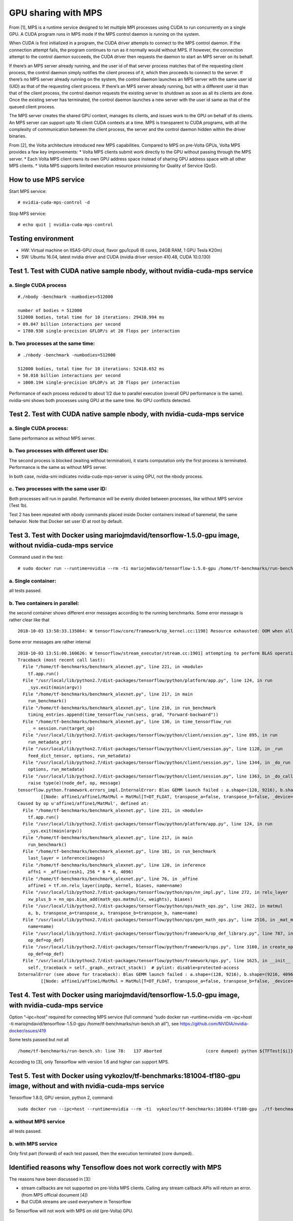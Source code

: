 .. highlight:: console

GPU sharing with MPS
====================

From [1], MPS is a runtime service designed to let multiple MPI
processes using CUDA to run concurrently on a single GPU. A CUDA program
runs in MPS mode if the MPS control daemon is running on the system.

When CUDA is first initialized in a program, the CUDA driver attempts to
connect to the MPS control daemon. If the connection attempt fails, the
program continues to run as it normally would without MPS. If however,
the connection attempt to the control daemon succeeds, the CUDA driver
then requests the daemon to start an MPS server on its behalf.

If there’s an MPS server already running, and the user id of that server
process matches that of the requesting client process, the control
daemon simply notifies the client process of it, which then proceeds to
connect to the server. If there’s no MPS server already running on the
system, the control daemon launches an MPS server with the same user id
(UID) as that of the requesting client process. If there’s an MPS server
already running, but with a different user id than that of the client
process, the control daemon requests the existing server to shutdown as
soon as all its clients are done. Once the existing server has
terminated, the control daemon launches a new server with the user id
same as that of the queued client process.

The MPS server creates the shared GPU context, manages its clients, and
issues work to the GPU on behalf of its clients. An MPS server can
support upto 16 client CUDA contexts at a time. MPS is transparent to
CUDA programs, with all the complexity of communication between the
client process, the server and the control daemon hidden within the
driver binaries.

From [2], the Volta architecture introduced new MPS capabilities.
Compared to MPS on pre-Volta GPUs, Volta MPS provides a few key
improvements: \* Volta MPS clients submit work directly to the GPU
without passing through the MPS server. \* Each Volta MPS client owns
its own GPU address space instead of sharing GPU address space with all
other MPS clients. \* Volta MPS supports limited execution resource
provisioning for Quality of Service (QoS).

How to use MPS service
----------------------

Start MPS service:

::

   # nvidia-cuda-mps-control -d

Stop MPS service:

::

   # echo quit | nvidia-cuda-mps-control

Testing environment
-------------------

-  HW: Virtual machine on IISAS-GPU cloud, flavor gpu1cpu6 (6 cores,
   24GB RAM, 1 GPU Tesla K20m)
-  SW: Ubuntu 16.04, latest nvidia driver and CUDA (nvidia driver
   version 410.48, CUDA 10.0.130)

Test 1. Test with CUDA native sample nbody, without nvidia-cuda-mps service
---------------------------------------------------------------------------

a. Single CUDA process
~~~~~~~~~~~~~~~~~~~~~~

::

   #./nbody -benchmark -numbodies=512000

   number of bodies = 512000
   512000 bodies, total time for 10 iterations: 29438.994 ms
   = 89.047 billion interactions per second
   = 1780.930 single-precision GFLOP/s at 20 flops per interaction

b. Two processes at the same time:
~~~~~~~~~~~~~~~~~~~~~~~~~~~~~~~~~~

::

   # ./nbody -benchmark -numbodies=512000

   512000 bodies, total time for 10 iterations: 52418.652 ms
   = 50.010 billion interactions per second
   = 1000.194 single-precision GFLOP/s at 20 flops per interaction

Performance of each process reduced to about 1/2 due to parallel
execution (overall GPU performance is the same). nvidia-smi shows both
processes using GPU at the same time. No GPU conflicts detected.

Test 2. Test with CUDA native sample nbody, with nvidia-cuda-mps service
------------------------------------------------------------------------

.. _a.-single-cuda-process-1:

a. Single CUDA process:
~~~~~~~~~~~~~~~~~~~~~~~

Same performance as without MPS server.

b. Two processes with different user IDs:
~~~~~~~~~~~~~~~~~~~~~~~~~~~~~~~~~~~~~~~~~

The second process is blocked (waiting without termination), it starts
computation only the first process is terminated. Performance is the
same as without MPS server.

In both case, nvidia-smi indicates nvidia-cuda-mps-server is using GPU,
not the nbody process.

c. Two processes with the same user ID:
~~~~~~~~~~~~~~~~~~~~~~~~~~~~~~~~~~~~~~~

Both processes will run in parallel. Performance will be evenly divided
between processes, like without MPS service (Test 1b).

Test 2 has been repeated with nbody commands placed inside Docker
containers instead of baremetal, the same behavior. Note that Docker set
user ID at root by default.

Test 3. Test with Docker using mariojmdavid/tensorflow-1.5.0-gpu image, without nvidia-cuda-mps service
-------------------------------------------------------------------------------------------------------

Command used in the test:

::

   # sudo docker run --runtime=nvidia --rm -ti mariojmdavid/tensorflow-1.5.0-gpu /home/tf-benchmarks/run-bench.sh all

a. Single container:
~~~~~~~~~~~~~~~~~~~~

all tests passed.

b. Two containers in parallel:
~~~~~~~~~~~~~~~~~~~~~~~~~~~~~~

the second container shows different error messages according to the
running benchmarks. Some error message is rather clear like that

::

   2018-10-03 13:58:33.135064: W tensorflow/core/framework/op_kernel.cc:1198] Resource exhausted: OOM when allocating tensor with shape[1000] and type float on /job:localhost/replica:0/task:0/device:GPU:0 by allocator GPU_0_bfc

Some error messages are rather internal

::

   2018-10-03 13:51:00.160626: W tensorflow/stream_executor/stream.cc:1901] attempting to perform BLAS operation using StreamExecutor without BLAS support
   Traceback (most recent call last):
     File "/home/tf-benchmarks/benchmark_alexnet.py", line 221, in <module>
       tf.app.run()
     File "/usr/local/lib/python2.7/dist-packages/tensorflow/python/platform/app.py", line 124, in run
       _sys.exit(main(argv))
     File "/home/tf-benchmarks/benchmark_alexnet.py", line 217, in main
       run_benchmark()
     File "/home/tf-benchmarks/benchmark_alexnet.py", line 210, in run_benchmark
       timing_entries.append(time_tensorflow_run(sess, grad, "Forward-backward"))
     File "/home/tf-benchmarks/benchmark_alexnet.py", line 136, in time_tensorflow_run
       _ = session.run(target_op)
     File "/usr/local/lib/python2.7/dist-packages/tensorflow/python/client/session.py", line 895, in run
       run_metadata_ptr)
     File "/usr/local/lib/python2.7/dist-packages/tensorflow/python/client/session.py", line 1128, in _run
       feed_dict_tensor, options, run_metadata)
     File "/usr/local/lib/python2.7/dist-packages/tensorflow/python/client/session.py", line 1344, in _do_run
       options, run_metadata)
     File "/usr/local/lib/python2.7/dist-packages/tensorflow/python/client/session.py", line 1363, in _do_call
       raise type(e)(node_def, op, message)
   tensorflow.python.framework.errors_impl.InternalError: Blas GEMM launch failed : a.shape=(128, 9216), b.shape=(9216, 4096), m=128, n=4096, k=9216
            [[Node: affine1/affine1/MatMul = MatMul[T=DT_FLOAT, transpose_a=false, transpose_b=false, _device="/job:localhost/replica:0/task:0/device:GPU:0"](Reshape, affine1/weights/read)]]
   Caused by op u'affine1/affine1/MatMul', defined at:
     File "/home/tf-benchmarks/benchmark_alexnet.py", line 221, in <module>
       tf.app.run()
     File "/usr/local/lib/python2.7/dist-packages/tensorflow/python/platform/app.py", line 124, in run
       _sys.exit(main(argv))
     File "/home/tf-benchmarks/benchmark_alexnet.py", line 217, in main
       run_benchmark()
     File "/home/tf-benchmarks/benchmark_alexnet.py", line 181, in run_benchmark
       last_layer = inference(images)
     File "/home/tf-benchmarks/benchmark_alexnet.py", line 120, in inference
       affn1 = _affine(resh1, 256 * 6 * 6, 4096)
     File "/home/tf-benchmarks/benchmark_alexnet.py", line 76, in _affine
       affine1 = tf.nn.relu_layer(inpOp, kernel, biases, name=name)
     File "/usr/local/lib/python2.7/dist-packages/tensorflow/python/ops/nn_impl.py", line 272, in relu_layer
       xw_plus_b = nn_ops.bias_add(math_ops.matmul(x, weights), biases)
     File "/usr/local/lib/python2.7/dist-packages/tensorflow/python/ops/math_ops.py", line 2022, in matmul
       a, b, transpose_a=transpose_a, transpose_b=transpose_b, name=name)
     File "/usr/local/lib/python2.7/dist-packages/tensorflow/python/ops/gen_math_ops.py", line 2516, in _mat_mul
       name=name)
     File "/usr/local/lib/python2.7/dist-packages/tensorflow/python/framework/op_def_library.py", line 787, in _apply_op_helper
       op_def=op_def)
     File "/usr/local/lib/python2.7/dist-packages/tensorflow/python/framework/ops.py", line 3160, in create_op
       op_def=op_def)
     File "/usr/local/lib/python2.7/dist-packages/tensorflow/python/framework/ops.py", line 1625, in __init__
       self._traceback = self._graph._extract_stack()  # pylint: disable=protected-access
   InternalError (see above for traceback): Blas GEMM launch failed : a.shape=(128, 9216), b.shape=(9216, 4096), m=128, n=4096, k=9216
            [[Node: affine1/affine1/MatMul = MatMul[T=DT_FLOAT, transpose_a=false, transpose_b=false, _device="/job:localhost/replica:0/task:0/device:GPU:0"](Reshape, affine1/weights/read)]]

Test 4. Test with Docker using mariojmdavid/tensorflow-1.5.0-gpu image, with nvidia-cuda-mps service
----------------------------------------------------------------------------------------------------

Option “–ipc=host” required for connecting MPS service (full command
“sudo docker run –runtime=nvidia –rm –ipc=host -ti
mariojmdavid/tensorflow-1.5.0-gpu /home/tf-benchmarks/run-bench.sh
all”), see https://github.com/NVIDIA/nvidia-docker/issues/419

Some tests passed but not all

::

   /home/tf-benchmarks/run-bench.sh: line 78:   137 Aborted                 (core dumped) python ${TFTest[$i]}

According to [3], only Tensorflow with version 1.6 and higher can
support MPS.

Test 5. Test with Docker using vykozlov/tf-benchmarks:181004-tf180-gpu image, without and with nvidia-cuda-mps service
----------------------------------------------------------------------------------------------------------------------

Tensorflow 1.8.0, GPU version, python 2, command:

::

   sudo docker run --ipc=host --runtime=nvidia --rm -ti  vykozlov/tf-benchmarks:181004-tf180-gpu  ./tf-benchmarks.sh all

a. without MPS service
~~~~~~~~~~~~~~~~~~~~~~

all tests passed.

b. with MPS service
~~~~~~~~~~~~~~~~~~~

Only first part (forward) of each test passed, then the execution
terminated (core dumped).

Identified reasons why Tensoflow does not work correctly with MPS
-----------------------------------------------------------------

The reasons have been discussed in [3]:

-  stream callbacks are not supported on pre-Volta MPS clients. Calling
   any stream callback APIs will return an error. (from MPS official
   document [4])
-  But CUDA streams are used everywhere in Tensorflow

So Tensorflow will not work with MPS on old (pre-Volta) GPU.

Final remarks:
--------------

-  Without MPS service, native CUDA samples can be executed in parallel
   and the GPU performance is divided among processes
-  With MPS service, CUDA executions with different user IDs are
   serialized, one needs to wait until other finishes.
-  CUDA processes with the same user ID can be executed in parallel.
-  Tensorflow will not work with MPS on old (pre-Volta) GPU.
-  Need to test on newer GPU cards (Volta)

References
----------

1. http://manpages.ubuntu.com/manpages/xenial/man1/alt-nvidia-340-cuda-mps-control.1.html
2. https://docs.nvidia.com/deploy/mps/index.html
3. https://github.com/tensorflow/tensorflow/issues/9080
4. https://docs.nvidia.com/deploy/mps/index.html
